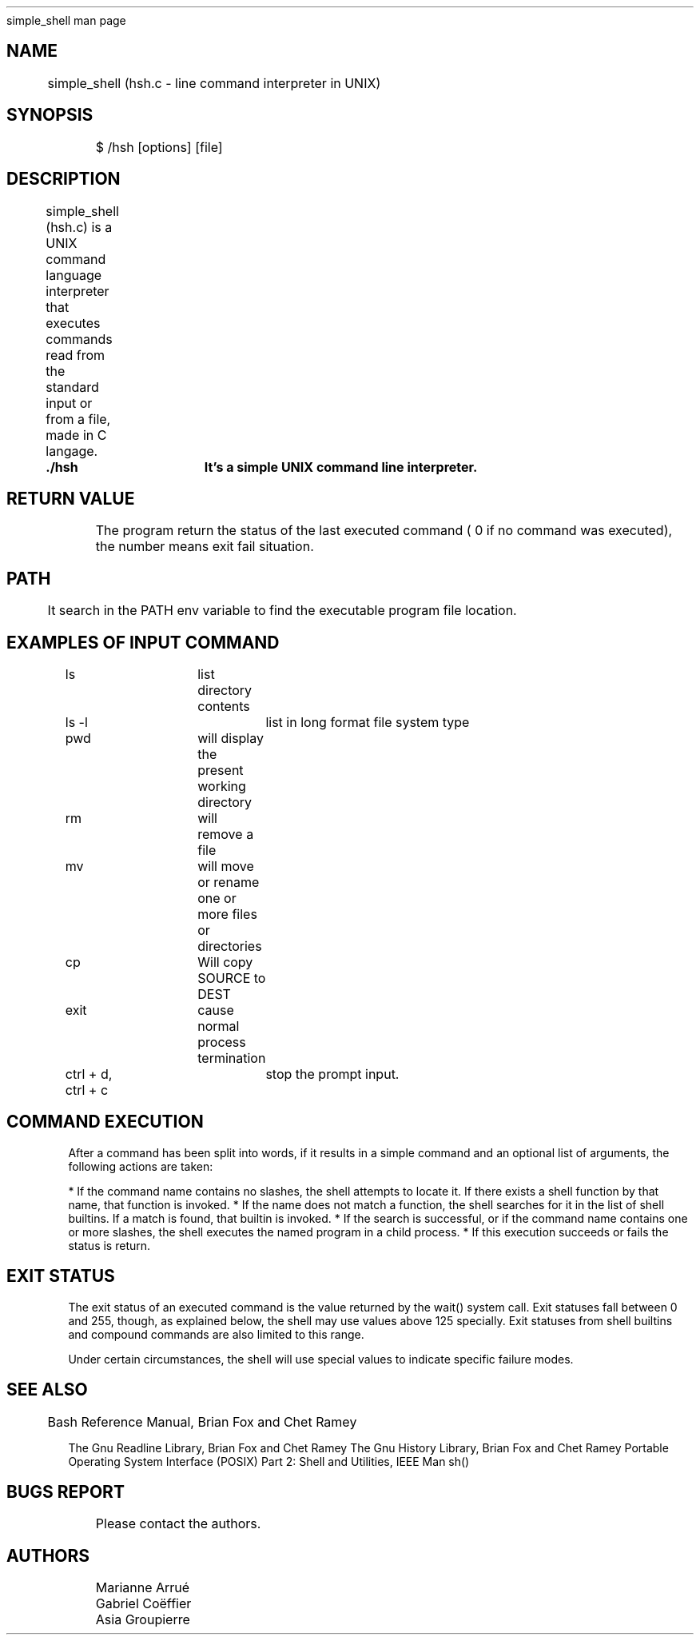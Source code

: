 .TH 
	simple_shell man page

.SH NAME
	simple_shell (hsh.c \- line command interpreter in UNIX)

.SH SYNOPSIS
	$ /hsh [options] [file]
	
.SH DESCRIPTION
	simple_shell (hsh.c) is a UNIX command language interpreter that executes commands read from the standard input or from a file, made in C langage.

.B 
	./hsh	It's a simple UNIX command line interpreter.

.SH RETURN VALUE
	The program return the status of the last executed command ( 0 if no command was executed), the number means exit fail situation.
	
.SH PATH
	It search in the PATH env variable to find the executable program file location.

.SH EXAMPLES OF INPUT COMMAND

ls			list directory contents

ls -l			list in long format file system type

pwd	 		will display the present working directory

rm			will remove a file

mv			will move or rename one or more files or directories

cp			Will copy SOURCE to DEST

exit			cause normal process termination

ctrl + d, ctrl + c	stop the prompt input.

.SH COMMAND EXECUTION

After a command has been split into words, if it results in a simple command and an optional list of arguments, the following actions are taken:

* If the command name contains no slashes, the shell attempts to locate it.  If there exists a shell function by that name, that function is invoked.
* If the name does not match a function, the shell searches for it in the list of shell builtins.  If a match is found, that builtin is invoked.
* If the search is successful, or if the command name contains one or more slashes, the shell executes the named program in a child process.
* If this execution succeeds or fails the status is return.

.SH EXIT STATUS

The exit status of an executed command is the value returned by the wait() system call.
Exit statuses fall between 0 and 255, though, as explained below, the shell may use values above 125 specially.
Exit statuses from shell builtins and compound commands are also limited to this range.

Under certain circumstances, the shell will use special values to indicate specific failure modes.

.SH SEE ALSO
	
Bash Reference Manual, Brian Fox and Chet Ramey

The Gnu Readline Library, Brian Fox and Chet Ramey
The Gnu History Library, Brian Fox and Chet Ramey
Portable Operating System Interface (POSIX) Part 2: Shell and Utilities, IEEE
Man sh()

.SH BUGS REPORT
	Please contact the authors.
	
.SH AUTHORS
	Marianne Arrué
	Gabriel Coëffier
	Asia Groupierre
